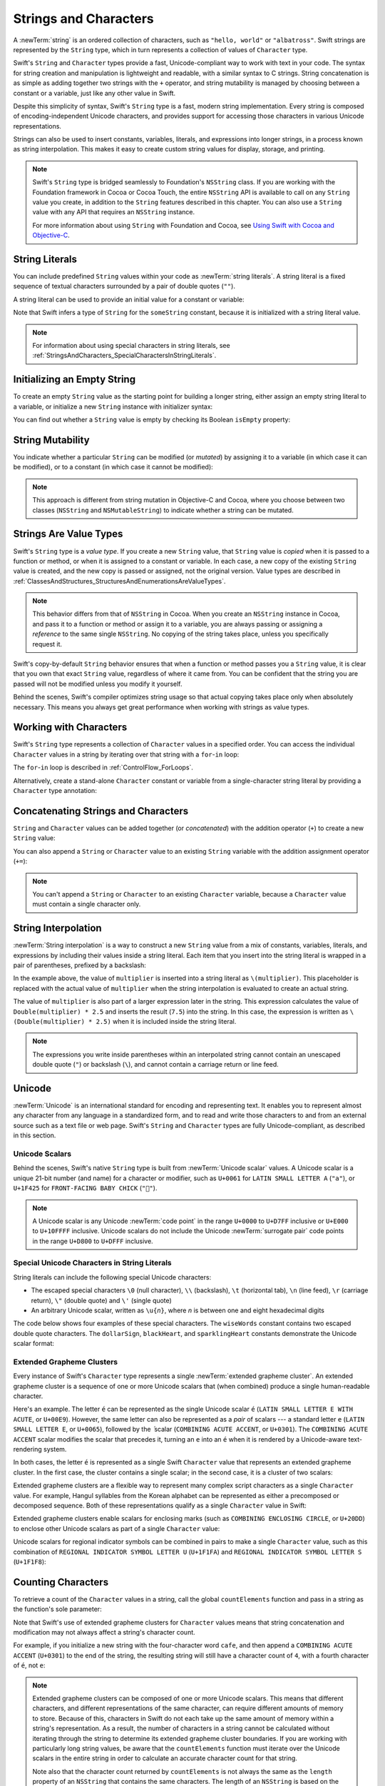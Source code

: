 Strings and Characters
======================

A :newTerm:`string` is an ordered collection of characters,
such as ``"hello, world"`` or ``"albatross"``.
Swift strings are represented by the ``String`` type,
which in turn represents a collection of values of ``Character`` type.

Swift's ``String`` and ``Character`` types provide
a fast, Unicode-compliant way to work with text in your code.
The syntax for string creation and manipulation is lightweight and readable,
with a similar syntax to C strings.
String concatenation is as simple as
adding together two strings with the ``+`` operator,
and string mutability is managed by choosing between a constant or a variable,
just like any other value in Swift.

Despite this simplicity of syntax,
Swift's ``String`` type is a fast, modern string implementation.
Every string is composed of encoding-independent Unicode characters,
and provides support for accessing those characters in various Unicode representations.

Strings can also be used to insert
constants, variables, literals, and expressions into longer strings,
in a process known as string interpolation.
This makes it easy to create custom string values for display, storage, and printing.

.. note::

   Swift's ``String`` type is bridged seamlessly to Foundation's ``NSString`` class.
   If you are working with the Foundation framework in Cocoa or Cocoa Touch,
   the entire ``NSString`` API is available to call on any ``String`` value you create,
   in addition to the ``String`` features described in this chapter.
   You can also use a ``String`` value with any API that requires an ``NSString`` instance.

   For more information about using ``String`` with Foundation and Cocoa,
   see `Using Swift with Cocoa and Objective-C <//apple_ref/doc/uid/TP40014216>`_.

.. _StringsAndCharacters_Literals:

String Literals
---------------

You can include predefined ``String`` values within your code as :newTerm:`string literals`.
A string literal is a fixed sequence of textual characters
surrounded by a pair of double quotes (``""``).

A string literal can be used to provide an initial value for a constant or variable:

.. testcode:: stringLiterals

   -> let someString = "Some string literal value"
   << // someString : String = "Some string literal value"

Note that Swift infers a type of ``String`` for the ``someString`` constant,
because it is initialized with a string literal value.

.. note::

   For information about using special characters in string literals,
   see :ref:`StringsAndCharacters_SpecialCharactersInStringLiterals`.

.. _StringsAndCharacters_InitializingAnEmptyString:

Initializing an Empty String
----------------------------

To create an empty ``String`` value as the starting point
for building a longer string,
either assign an empty string literal to a variable,
or initialize a new ``String`` instance with initializer syntax:

.. testcode:: emptyStrings

   -> var emptyString = ""               // empty string literal
   << // emptyString : String = ""
   -> var anotherEmptyString = String()  // initializer syntax
   << // anotherEmptyString : String = ""
   // these two strings are both empty, and are equivalent to each other

.. QUESTION: I've made both of these variables,
   because you'd be likely to use them as such if they start out empty.
   Is this the correct approach to take here?

You can find out whether a ``String`` value is empty
by checking its Boolean ``isEmpty`` property:

.. testcode:: emptyStrings

   -> if emptyString.isEmpty {
         println("Nothing to see here")
      }
   <- Nothing to see here

.. TODO: init(size, character)

.. _StringsAndCharacters_StringMutability:

String Mutability
-----------------

You indicate whether a particular ``String`` can be modified (or *mutated*)
by assigning it to a variable (in which case it can be modified),
or to a constant (in which case it cannot be modified):

.. testcode:: stringMutability

   -> var variableString = "Horse"
   << // variableString : String = "Horse"
   -> variableString += " and carriage"
   /> variableString is now \"\(variableString)\"
   </ variableString is now "Horse and carriage"
   ---
   -> let constantString = "Highlander"
   << // constantString : String = "Highlander"
   -> constantString += " and another Highlander"
   !! <REPL Input>:1:1: error: 'String' is not convertible to '@lvalue UInt8'
   !! constantString += " and another Highlander"
   !! ^
   // this reports a compile-time error - a constant string cannot be modified

.. note::

   This approach is different from string mutation in Objective-C and Cocoa,
   where you choose between two classes (``NSString`` and ``NSMutableString``)
   to indicate whether a string can be mutated.

.. _StringsAndCharacters_StringsAreValueTypes:

Strings Are Value Types
-----------------------

Swift's ``String`` type is a *value type*.
If you create a new ``String`` value,
that ``String`` value is *copied* when it is passed to a function or method,
or when it is assigned to a constant or variable.
In each case, a new copy of the existing ``String`` value is created,
and the new copy is passed or assigned, not the original version.
Value types are described in :ref:`ClassesAndStructures_StructuresAndEnumerationsAreValueTypes`.

.. note::

   This behavior differs from that of ``NSString`` in Cocoa.
   When you create an ``NSString`` instance in Cocoa,
   and pass it to a function or method or assign it to a variable,
   you are always passing or assigning a *reference* to the same single ``NSString``.
   No copying of the string takes place, unless you specifically request it.

Swift's copy-by-default ``String`` behavior ensures that
when a function or method passes you a ``String`` value,
it is clear that you own that exact ``String`` value,
regardless of where it came from.
You can be confident that the string you are passed will not be modified
unless you modify it yourself.

Behind the scenes, Swift's compiler optimizes string usage
so that actual copying takes place only when absolutely necessary.
This means you always get great performance
when working with strings as value types.

.. _StringsAndCharacters_WorkingWithCharacters:

Working with Characters
-----------------------

Swift's ``String`` type represents a collection of ``Character`` values in a specified order.
You can access the individual ``Character`` values in a string
by iterating over that string with a ``for``-``in`` loop:

.. testcode:: characters

   -> for character in "Dog!🐶" {
         println(character)
      }
   </ D
   </ o
   </ g
   </ !
   </ 🐶

The ``for``-``in`` loop is described in :ref:`ControlFlow_ForLoops`.

Alternatively, create a stand-alone ``Character`` constant or variable
from a single-character string literal by providing a ``Character`` type annotation:

.. testcode:: characters

   -> let yenSign: Character = "¥"
   << // yenSign : Character = ¥

.. _StringsAndCharacters_ConcatenatingStringsAndCharacters:

Concatenating Strings and Characters
------------------------------------

``String`` and ``Character`` values can be added together (or *concatenated*)
with the addition operator (``+``) to create a new ``String`` value:

.. testcode:: emptyStrings

   -> let string1 = "hello"
   << // string1 : String = "hello"
   -> let string2 = " there"
   << // string2 : String = " there"
   -> let character1: Character = "!"
   << // character1 : Character = !
   -> let character2: Character = "?"
   << // character2 : Character = ?
   ---
   -> let stringPlusCharacter = string1 + character1        // equals "hello!"
   << // stringPlusCharacter : String = "hello!"
   -> let stringPlusString = string1 + string2              // equals "hello there"
   << // stringPlusString : String = "hello there"
   -> let characterPlusString = character1 + string1        // equals "!hello"
   << // characterPlusString : String = "!hello"
   -> let characterPlusCharacter = character1 + character2  // equals "!?"
   << // characterPlusCharacter : String = "!?"

You can also append a ``String`` or ``Character`` value to
an existing ``String`` variable with the addition assignment operator (``+=``):

.. testcode:: emptyStrings

   -> var instruction = "look over"
   << // instruction : String = "look over"
   -> instruction += string2
   /> instruction now equals \"\(instruction)\"
   </ instruction now equals "look over there"
   ---
   -> var welcome = "good morning"
   << // welcome : String = "good morning"
   -> welcome += character1
   /> welcome now equals \"\(welcome)\"
   </ welcome now equals "good morning!"

.. note::

   You can't append a ``String`` or ``Character`` to an existing ``Character`` variable,
   because a ``Character`` value must contain a single character only.

.. TODO: how to construct from length and Character (cf Array)

.. _StringsAndCharacters_StringInterpolation:

String Interpolation
--------------------

:newTerm:`String interpolation` is a way to construct a new ``String`` value
from a mix of constants, variables, literals, and expressions
by including their values inside a string literal.
Each item that you insert into the string literal is wrapped in
a pair of parentheses, prefixed by a backslash:

.. testcode:: stringInterpolation

   -> let multiplier = 3
   << // multiplier : Int = 3
   -> let message = "\(multiplier) times 2.5 is \(Double(multiplier) * 2.5)"
   << // message : String = "3 times 2.5 is 7.5"
   /> message is \"\(message)\"
   </ message is "3 times 2.5 is 7.5"

In the example above,
the value of ``multiplier`` is inserted into a string literal as ``\(multiplier)``.
This placeholder is replaced with the actual value of ``multiplier``
when the string interpolation is evaluated to create an actual string.

The value of ``multiplier`` is also part of a larger expression later in the string.
This expression calculates the value of ``Double(multiplier) * 2.5``
and inserts the result (``7.5``) into the string.
In this case, the expression is written as ``\(Double(multiplier) * 2.5)``
when it is included inside the string literal.

.. note::

   The expressions you write inside parentheses within an interpolated string
   cannot contain an unescaped double quote (``"``) or backslash (``\``),
   and cannot contain a carriage return or line feed.

.. TODO: add a bit here about making things Printable.

.. _StringsAndCharacters_Unicode:

Unicode
-------

:newTerm:`Unicode` is an international standard for encoding and representing text.
It enables you to represent almost any character from any language in a standardized form,
and to read and write those characters to and from an external source
such as a text file or web page.
Swift's ``String`` and ``Character`` types are fully Unicode-compliant,
as described in this section.

.. _StringsAndCharacters_UnicodeScalars:

Unicode Scalars
~~~~~~~~~~~~~~~

Behind the scenes,
Swift's native ``String`` type is built from :newTerm:`Unicode scalar` values.
A Unicode scalar is a unique 21-bit number (and name) for a character or modifier,
such as ``U+0061`` for ``LATIN SMALL LETTER A`` (``"a"``),
or ``U+1F425`` for ``FRONT-FACING BABY CHICK`` (``"🐥"``).

.. note::

   A Unicode scalar is any Unicode :newTerm:`code point` in the range
   ``U+0000`` to ``U+D7FF`` inclusive or ``U+E000`` to ``U+10FFFF`` inclusive. 
   Unicode scalars do not include the Unicode :newTerm:`surrogate pair` code points
   in the range ``U+D800`` to ``U+DFFF`` inclusive.

.. _StringsAndCharacters_SpecialCharactersInStringLiterals:

Special Unicode Characters in String Literals
~~~~~~~~~~~~~~~~~~~~~~~~~~~~~~~~~~~~~~~~~~~~~

String literals can include the following special Unicode characters:

* The escaped special characters ``\0`` (null character), ``\\`` (backslash),
  ``\t`` (horizontal tab), ``\n`` (line feed), ``\r`` (carriage return),
  ``\"`` (double quote) and ``\'`` (single quote)
* An arbitrary Unicode scalar, written as :literal:`\\u{`:emphasis:`n`:literal:`}`,
  where *n* is between one and eight hexadecimal digits

The code below shows four examples of these special characters.
The ``wiseWords`` constant contains two escaped double quote characters.
The ``dollarSign``, ``blackHeart``, and ``sparklingHeart`` constants
demonstrate the Unicode scalar format:

.. testcode:: specialCharacters

   -> let wiseWords = "\"Imagination is more important than knowledge\" - Einstein"
   << // wiseWords : String = "\"Imagination is more important than knowledge\" - Einstein"
   >> println(wiseWords)
   </ "Imagination is more important than knowledge" - Einstein
   -> let dollarSign = "\u{24}"        // $,  Unicode scalar U+0024
   << // dollarSign : String = "$"
   -> let blackHeart = "\u{2665}"      // ♥,  Unicode scalar U+2665
   << // blackHeart : String = "♥"
   -> let sparklingHeart = "\u{1F496}" // 💖, Unicode scalar U+1F496
   << // sparklingHeart : String = "💖"

.. _StringsAndCharacters_ExtendedGraphemeClusters:

Extended Grapheme Clusters
~~~~~~~~~~~~~~~~~~~~~~~~~~

Every instance of Swift's ``Character`` type represents
a single :newTerm:`extended grapheme cluster`.
An extended grapheme cluster is a sequence of one or more Unicode scalars
that (when combined) produce a single human-readable character.

Here's an example.
The letter ``é`` can be represented as the single Unicode scalar ``é``
(``LATIN SMALL LETTER E WITH ACUTE``, or ``U+00E9``).
However, the same letter can also be represented as a *pair* of scalars ---
a standard letter ``e`` (``LATIN SMALL LETTER E``, or ``U+0065``),
followed by the ``́`` scalar
(``COMBINING ACUTE ACCENT``, or ``U+0301``).
The ``COMBINING ACUTE ACCENT`` scalar modifies the scalar that precedes it,
turning an ``e`` into an ``é`` when it is rendered by
a Unicode-aware text-rendering system.

In both cases, the letter ``é`` is represented as a single Swift ``Character`` value
that represents an extended grapheme cluster.
In the first case, the cluster contains a single scalar;
in the second case, it is a cluster of two scalars:

.. testcode:: graphemeClusters1

   -> let eAcute: Character = "\u{E9}"                         // é
   << // eAcute : Character = é
   -> let combinedEAcute: Character = "\u{65}\u{301}"          // e followed by ́
   << // combinedEAcute : Character = é
   /> eAcute is \(eAcute), combinedEAcute is \(combinedEAcute)
   </ eAcute is é, combinedEAcute is é

Extended grapheme clusters are a flexible way to represent
many complex script characters as a single ``Character`` value.
For example, Hangul syllables from the Korean alphabet
can be represented as either a precomposed or decomposed sequence.
Both of these representations qualify as a single ``Character`` value in Swift:

.. testcode:: graphemeClusters2

   -> let precomposed: Character = "\u{d55c}"                  // 한
   << // precomposed : Character = 한
   -> let decomposed: Character = "\u{1112}\u{1161}\u{11ab}"   // ᄒ, ᅡ, ᆫ
   << // decomposed : Character = 한
   /> precomposed is \(precomposed), decomposed is \(decomposed)
   </ precomposed is 한, decomposed is 한

Extended grapheme clusters enable
scalars for enclosing marks (such as ``COMBINING ENCLOSING CIRCLE``, or ``U+20DD``)
to enclose other Unicode scalars as part of a single ``Character`` value:

.. testcode:: graphemeClusters3

   -> let enclosedEAcute: Character = "\u{E9}\u{20DD}"
   << // enclosedEAcute : Character = é⃝
   /> enclosedEAcute is \(enclosedEAcute)
   </ enclosedEAcute is é⃝

Unicode scalars for regional indicator symbols
can be combined in pairs to make a single ``Character`` value,
such as this combination of ``REGIONAL INDICATOR SYMBOL LETTER U`` (``U+1F1FA``)
and ``REGIONAL INDICATOR SYMBOL LETTER S`` (``U+1F1F8``):

.. testcode:: graphemeClusters4

   -> let regionalIndicatorForUS: Character = "\u{1F1FA}\u{1F1F8}"
   << // regionalIndicatorForUS : Character = 🇺🇸
   /> regionalIndicatorForUS is \(regionalIndicatorForUS)
   </ regionalIndicatorForUS is 🇺🇸

.. _StringsAndCharacters_CountingCharacters:

Counting Characters
-------------------

To retrieve a count of the ``Character`` values in a string,
call the global ``countElements`` function
and pass in a string as the function's sole parameter:

.. testcode:: characterCount

   -> let unusualMenagerie = "Koala 🐨, Snail 🐌, Penguin 🐧, Dromedary 🐪"
   << // unusualMenagerie : String = "Koala 🐨, Snail 🐌, Penguin 🐧, Dromedary 🐪"
   -> println("unusualMenagerie has \(countElements(unusualMenagerie)) characters")
   <- unusualMenagerie has 40 characters

Note that Swift's use of extended grapheme clusters for ``Character`` values
means that string concatenation and modification may not always affect
a string's character count.

For example, if you initialize a new string with the four-character word ``cafe``,
and then append a ``COMBINING ACUTE ACCENT`` (``U+0301``) to the end of the string,
the resulting string will still have a character count of ``4``,
with a fourth character of ``é``, not ``e``:

.. testcode:: characterCount

   -> var word = "cafe"
   << // word : String = "cafe"
   -> println("the number of characters in \(word) is \(countElements(word))")
   <- the number of characters in cafe is 4
   ---
   -> word += "\u{301}"    // COMBINING ACUTE ACCENT, U+0301
   ---
   -> println("the number of characters in \(word) is \(countElements(word))")
   <- the number of characters in café is 4

.. note::

   Extended grapheme clusters can be composed of one or more Unicode scalars.
   This means that different characters,
   and different representations of the same character,
   can require different amounts of memory to store.
   Because of this, characters in Swift do not each take up
   the same amount of memory within a string's representation.
   As a result, the number of characters in a string cannot be calculated
   without iterating through the string to determine
   its extended grapheme cluster boundaries.
   If you are working with particularly long string values,
   be aware that the ``countElements`` function
   must iterate over the Unicode scalars in the entire string
   in order to calculate an accurate character count for that string.

   Note also that the character count returned by ``countElements``
   is not always the same as the ``length`` property of
   an ``NSString`` that contains the same characters.
   The length of an ``NSString`` is based on
   the number of 16-bit code units within the string's UTF-16 representation
   and not the number of Unicode extended grapheme clusters within the string.
   To reflect this fact,
   the ``length`` property from ``NSString`` is called ``utf16Count``
   when it is accessed on a Swift ``String`` value.

.. _StringsAndCharacters_UnicodeRepresentationsOfStrings:

Unicode Representations of Strings
----------------------------------

When a Unicode string is written to a text file or some other storage,
the extended grapheme clusters in that string
are encoded in one of several Unicode-defined formats.
Each format encodes the string in small chunks known as :newTerm:`code units`.
These include the UTF-8 format (which encodes a string as 8-bit code units)
and the UTF-16 format (which encodes a string as 16-bit code units).

Swift provides several different ways to access Unicode representations of strings.
You can iterate over the string with a ``for``-``in`` statement,
to access its individual ``Character`` values as Unicode extended grapheme clusters.
This process is described in :ref:`StringsAndCharacters_WorkingWithCharacters`.

Alternatively, access a ``String`` value
in one of three other Unicode-compliant representations:

* A collection of UTF-8 code units (accessed with the string's ``utf8`` property)
* A collection of UTF-16 code units (accessed with the string's ``utf16`` property)
* A collection of 21-bit Unicode scalar values
  (accessed with the string's ``unicodeScalars`` property)

Each example below shows a different representation of the following string,
which is made up of the characters ``D``, ``o``, ``g``, ``!``,
and the 🐶 character (``DOG FACE``, or Unicode scalar ``U+1F436``):

.. testcode:: unicodeRepresentations

   -> let dogString = "Dog!🐶"
   << // dogString : String = "Dog!🐶"

.. _StringsAndCharacters_UTF8:

UTF-8
~~~~~

You can access a UTF-8 representation of a ``String``
by iterating over its ``utf8`` property.
This property is of type ``UTF8View``,
which is a collection of unsigned 8-bit (``UInt8``) values,
one for each byte in the string's UTF-8 representation:

.. testcode:: unicodeRepresentations

   -> for codeUnit in dogString.utf8 {
         print("\(codeUnit) ")
      }
   -> print("\n")
   </ 68 111 103 33 240 159 144 182

In the example above, the first four decimal ``codeUnit`` values
(``68``, ``111``, ``103``, ``33``)
represent the characters ``D``, ``o``, ``g``, and ``!``,
whose UTF-8 representation is the same as their ASCII representation.
The last four ``codeUnit`` values (``240``, ``159``, ``144``, ``182``)
are a four-byte UTF-8 representation of the ``DOG FACE`` character.

.. TODO: contiguousUTF8()

.. TODO: nulTerminatedUTF8()
   (which returns a NativeArray, but handwave this for now)

.. _StringsAndCharacters_UTF16:

UTF-16
~~~~~~

You can access a UTF-16 representation of a ``String``
by iterating over its ``utf16`` property.
This property is of type ``UTF16View``,
which is a collection of unsigned 16-bit (``UInt16``) values,
one for each 16-bit code unit in the string's UTF-16 representation:

.. testcode:: unicodeRepresentations

   -> for codeUnit in dogString.utf16 {
         print("\(codeUnit) ")
      }
   -> print("\n")
   </ 68 111 103 33 55357 56374

Again, the first four ``codeUnit`` values
(``68``, ``111``, ``103``, ``33``)
represent the characters ``D``, ``o``, ``g``, and ``!``,
whose UTF-16 code units have the same values as in the string's UTF-8 representation.

The fifth and sixth ``codeUnit`` values (``55357`` and ``56374``)
are a UTF-16 surrogate pair representation of the ``DOG FACE`` character.
These values are a lead surrogate value of ``U+D83D`` (decimal value ``55357``)
and a trail surrogate value of ``U+DC36`` (decimal value ``56374``).

.. _StringsAndCharacters_UnicodeScalars:

Unicode Scalars
~~~~~~~~~~~~~~~

You can access a Unicode scalar representation of a ``String`` value
by iterating over its ``unicodeScalars`` property.
This property is of type ``UnicodeScalarView``,
which is a collection of values of type ``UnicodeScalar``.

Each ``UnicodeScalar`` has a ``value`` property that returns
the scalar's 21-bit value, represented within a ``UInt32`` value:

.. testcode:: unicodeRepresentations

   -> for scalar in dogString.unicodeScalars {
         print("\(scalar.value) ")
      }
   -> print("\n")
   </ 68 111 103 33 128054

The ``value`` properties for the first four ``UnicodeScalar`` values
(``68``, ``111``, ``103``, ``33``)
once again represent the characters ``D``, ``o``, ``g``, and ``!``.
The ``value`` property of the fifth and final ``UnicodeScalar``, ``128054``,
is a decimal equivalent of the hexadecimal value ``1F436``,
which is equivalent to the Unicode scalar ``U+1F436`` for the ``DOG FACE`` character.

As an alternative to querying their ``value`` properties,
each ``UnicodeScalar`` value can also be used to construct a new ``String`` value,
such as with string interpolation:

.. testcode:: unicodeRepresentations

   -> for scalar in dogString.unicodeScalars {
         println("\(scalar) ")
      }
   </ D
   </ o
   </ g
   </ !
   </ 🐶

.. _StringsAndCharacters_ComparingStrings:

Comparing Strings
-----------------

Swift provides three ways to compare ``String`` values:
string equality, prefix equality, and suffix equality.

.. note::

   These string comparison mechanisms all perform a scalar-by-scalar comparison of
   the Unicode scalars within the string,
   and not a character-by-character comparison of
   the extended grapheme clusters that are represented by those Unicode scalars.
   This means that the “equality” of two strings is based on an exact match between
   their underlying Unicode scalars, not their character representations.

.. _StringsAndCharacters_StringEquality:

String Equality
~~~~~~~~~~~~~~~

String equality is checked with the “equal to” operator (``==``)
and the “not equal to” operator (``!=``),
as described in :ref:`BasicOperators_ComparisonOperators`.
Two ``String`` values are considered equal if they contain
exactly the same Unicode scalars in the same order:

.. testcode:: stringEquality

   -> let quotation = "We're a lot alike, you and I."
   << // quotation : String = "We\'re a lot alike, you and I."
   -> let sameQuotation = "We're a lot alike, you and I."
   << // sameQuotation : String = "We\'re a lot alike, you and I."
   -> if quotation == sameQuotation {
         println("These two strings are considered equal")
      }
   <- These two strings are considered equal

.. _StringsAndCharacters_PrefixAndSuffixEquality:

Prefix and Suffix Equality
~~~~~~~~~~~~~~~~~~~~~~~~~~

To check whether a string has a particular string prefix or suffix,
call the string's ``hasPrefix`` and ``hasSuffix`` methods,
both of which take a single argument of type ``String`` and return a Boolean value.
Both methods perform a Unicode scalar comparison
between the base string and the prefix or suffix string.

The examples below consider an array of strings representing
the scene locations from the first two acts of Shakespeare's *Romeo and Juliet*:

.. testcode:: prefixesAndSuffixes

   -> let romeoAndJuliet = [
         "Act 1 Scene 1: Verona, A public place",
         "Act 1 Scene 2: Capulet's mansion",
         "Act 1 Scene 3: A room in Capulet's mansion",
         "Act 1 Scene 4: A street outside Capulet's mansion",
         "Act 1 Scene 5: The Great Hall in Capulet's mansion",
         "Act 2 Scene 1: Outside Capulet's mansion",
         "Act 2 Scene 2: Capulet's orchard",
         "Act 2 Scene 3: Outside Friar Lawrence's cell",
         "Act 2 Scene 4: A street in Verona",
         "Act 2 Scene 5: Capulet's mansion",
         "Act 2 Scene 6: Friar Lawrence's cell"
      ]
   << // romeoAndJuliet : [String] = ["Act 1 Scene 1: Verona, A public place", "Act 1 Scene 2: Capulet\'s mansion", "Act 1 Scene 3: A room in Capulet\'s mansion", "Act 1 Scene 4: A street outside Capulet\'s mansion", "Act 1 Scene 5: The Great Hall in Capulet\'s mansion", "Act 2 Scene 1: Outside Capulet\'s mansion", "Act 2 Scene 2: Capulet\'s orchard", "Act 2 Scene 3: Outside Friar Lawrence\'s cell", "Act 2 Scene 4: A street in Verona", "Act 2 Scene 5: Capulet\'s mansion", "Act 2 Scene 6: Friar Lawrence\'s cell"]

You can use the ``hasPrefix`` method with the ``romeoAndJuliet`` array
to count the number of scenes in Act 1 of the play:

.. testcode:: prefixesAndSuffixes

   -> var act1SceneCount = 0
   << // act1SceneCount : Int = 0
   -> for scene in romeoAndJuliet {
         if scene.hasPrefix("Act 1 ") {
            ++act1SceneCount
         }
      }
   -> println("There are \(act1SceneCount) scenes in Act 1")
   <- There are 5 scenes in Act 1

Similarly, use the ``hasSuffix`` method to count the number of scenes
that take place in or around Capulet's mansion and Friar Lawrence's cell:

.. testcode:: prefixesAndSuffixes

   -> var mansionCount = 0
   << // mansionCount : Int = 0
   -> var cellCount = 0
   << // cellCount : Int = 0
   -> for scene in romeoAndJuliet {
         if scene.hasSuffix("Capulet's mansion") {
            ++mansionCount
         } else if scene.hasSuffix("Friar Lawrence's cell") {
            ++cellCount
         }
      }
   -> println("\(mansionCount) mansion scenes; \(cellCount) cell scenes")
   <- 6 mansion scenes; 2 cell scenes